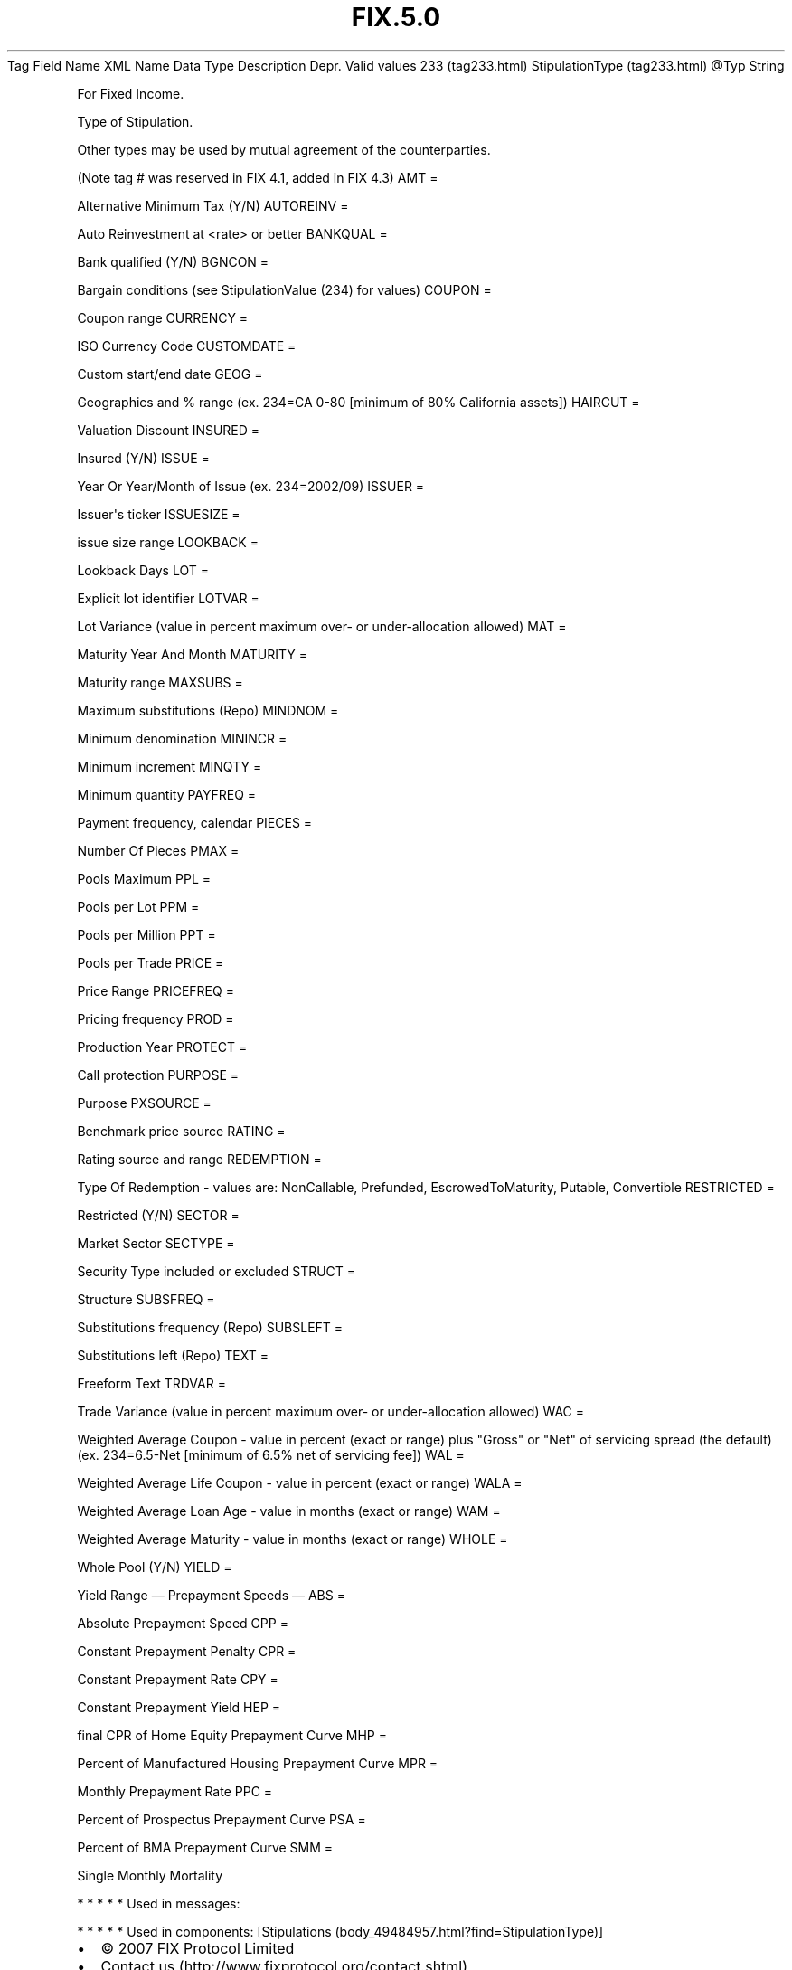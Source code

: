 .TH FIX.5.0 "" "" "Tag #233"
Tag
Field Name
XML Name
Data Type
Description
Depr.
Valid values
233 (tag233.html)
StipulationType (tag233.html)
\@Typ
String
.PP
For Fixed Income.
.PP
Type of Stipulation.
.PP
Other types may be used by mutual agreement of the counterparties.
.PP
(Note tag # was reserved in FIX 4.1, added in FIX 4.3)
AMT
=
.PP
Alternative Minimum Tax (Y/N)
AUTOREINV
=
.PP
Auto Reinvestment at <rate> or better
BANKQUAL
=
.PP
Bank qualified (Y/N)
BGNCON
=
.PP
Bargain conditions (see StipulationValue (234) for values)
COUPON
=
.PP
Coupon range
CURRENCY
=
.PP
ISO Currency Code
CUSTOMDATE
=
.PP
Custom start/end date
GEOG
=
.PP
Geographics and % range (ex. 234=CA 0-80 [minimum of 80% California
assets])
HAIRCUT
=
.PP
Valuation Discount
INSURED
=
.PP
Insured (Y/N)
ISSUE
=
.PP
Year Or Year/Month of Issue (ex. 234=2002/09)
ISSUER
=
.PP
Issuer\[aq]s ticker
ISSUESIZE
=
.PP
issue size range
LOOKBACK
=
.PP
Lookback Days
LOT
=
.PP
Explicit lot identifier
LOTVAR
=
.PP
Lot Variance (value in percent maximum over- or under-allocation
allowed)
MAT
=
.PP
Maturity Year And Month
MATURITY
=
.PP
Maturity range
MAXSUBS
=
.PP
Maximum substitutions (Repo)
MINDNOM
=
.PP
Minimum denomination
MININCR
=
.PP
Minimum increment
MINQTY
=
.PP
Minimum quantity
PAYFREQ
=
.PP
Payment frequency, calendar
PIECES
=
.PP
Number Of Pieces
PMAX
=
.PP
Pools Maximum
PPL
=
.PP
Pools per Lot
PPM
=
.PP
Pools per Million
PPT
=
.PP
Pools per Trade
PRICE
=
.PP
Price Range
PRICEFREQ
=
.PP
Pricing frequency
PROD
=
.PP
Production Year
PROTECT
=
.PP
Call protection
PURPOSE
=
.PP
Purpose
PXSOURCE
=
.PP
Benchmark price source
RATING
=
.PP
Rating source and range
REDEMPTION
=
.PP
Type Of Redemption - values are: NonCallable, Prefunded,
EscrowedToMaturity, Putable, Convertible
RESTRICTED
=
.PP
Restricted (Y/N)
SECTOR
=
.PP
Market Sector
SECTYPE
=
.PP
Security Type included or excluded
STRUCT
=
.PP
Structure
SUBSFREQ
=
.PP
Substitutions frequency (Repo)
SUBSLEFT
=
.PP
Substitutions left (Repo)
TEXT
=
.PP
Freeform Text
TRDVAR
=
.PP
Trade Variance (value in percent maximum over- or under-allocation
allowed)
WAC
=
.PP
Weighted Average Coupon - value in percent (exact or range) plus
"Gross" or "Net" of servicing spread (the default) (ex. 234=6.5-Net
[minimum of 6.5% net of servicing fee])
WAL
=
.PP
Weighted Average Life Coupon - value in percent (exact or range)
WALA
=
.PP
Weighted Average Loan Age - value in months (exact or range)
WAM
=
.PP
Weighted Average Maturity - value in months (exact or range)
WHOLE
=
.PP
Whole Pool (Y/N)
YIELD
=
.PP
Yield Range
—\ Prepayment Speeds\ —
ABS
=
.PP
Absolute Prepayment Speed
CPP
=
.PP
Constant Prepayment Penalty
CPR
=
.PP
Constant Prepayment Rate
CPY
=
.PP
Constant Prepayment Yield
HEP
=
.PP
final CPR of Home Equity Prepayment Curve
MHP
=
.PP
Percent of Manufactured Housing Prepayment Curve
MPR
=
.PP
Monthly Prepayment Rate
PPC
=
.PP
Percent of Prospectus Prepayment Curve
PSA
=
.PP
Percent of BMA Prepayment Curve
SMM
=
.PP
Single Monthly Mortality
.PP
   *   *   *   *   *
Used in messages:
.PP
   *   *   *   *   *
Used in components:
[Stipulations (body_49484957.html?find=StipulationType)]

.PD 0
.P
.PD

.PP
.PP
.IP \[bu] 2
© 2007 FIX Protocol Limited
.IP \[bu] 2
Contact us (http://www.fixprotocol.org/contact.shtml)
.IP \[bu] 2
Copyright and Acceptable Use policy (http://www.fixprotocol.org/copyright.shtml)
.IP \[bu] 2
Privacy policy (http://www.fixprotocol.org/privacy.shtml)

